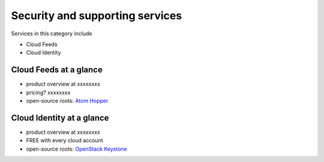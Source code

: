 .. _tour_support_services:

--------------------------------
Security and supporting services
--------------------------------
Services in this category include

* Cloud Feeds 
* Cloud Identity 

Cloud Feeds at a glance
~~~~~~~~~~~~~~~~~~~~~~~
* product overview at
  xxxxxxxx
  
* pricing? xxxxxxxx  
  
* open-source roots: 
  `Atom Hopper <http://atomhopper.org/>`__

Cloud Identity at a glance
~~~~~~~~~~~~~~~~~~~~~~~~~~
* product overview at 
  xxxxxxxx

* FREE with every cloud account

* open-source roots: 
  `OpenStack Keystone <http://docs.openstack.org/developer/keystone/>`__


